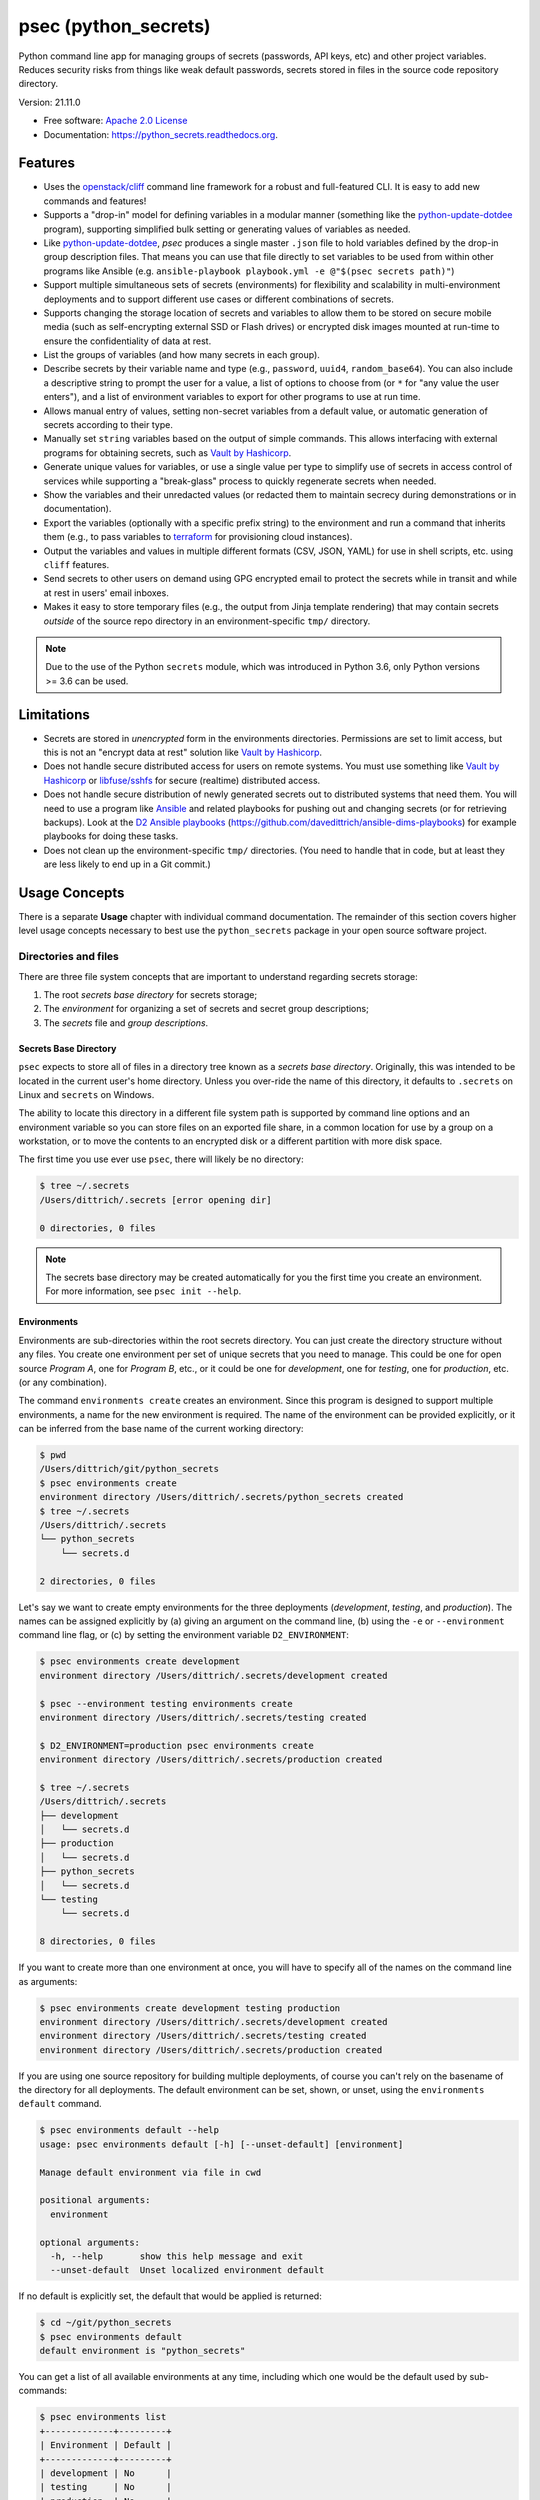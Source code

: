 =====================
psec (python_secrets)
=====================

.. image:: https://img.shields.io/pypi/v/python_secrets.svg
        :target: https://pypi.python.org/pypi/python_secrets

.. image:: https://img.shields.io/travis/davedittrich/python_secrets.svg
        :target: https://travis-ci.org/davedittrich/python_secrets

.. image:: https://readthedocs.org/projects/python-secrets/badge/?version=latest
        :target: https://python-secrets.readthedocs.io/en/latest/?badge=latest
        :alt: Documentation Status


Python command line app for managing groups of secrets (passwords, API keys, etc) and
other project variables. Reduces security risks from things like weak default passwords,
secrets stored in files in the source code repository directory.

Version: 21.11.0

* Free software: `Apache 2.0 License <https://www.apache.org/licenses/LICENSE-2.0>`_
* Documentation: https://python_secrets.readthedocs.org.

Features
--------

* Uses the `openstack/cliff`_ command line framework for a robust and
  full-featured CLI. It is easy to add new commands and features!

* Supports a "drop-in" model for defining variables in a modular manner
  (something like the `python-update-dotdee`_ program), supporting simplified
  bulk setting or generating values of variables as needed.

* Like `python-update-dotdee`_, `psec` produces a single master
  ``.json`` file to hold variables defined by the drop-in group
  description files. That means you can use that file directly
  to set variables to be used from within other programs like
  Ansible (e.g.  ``ansible-playbook playbook.yml -e @"$(psec secrets path)"``)

* Support multiple simultaneous sets of secrets (environments) for
  flexibility and scalability in multi-environment deployments and to
  support different use cases or different combinations of secrets.

* Supports changing the storage location of secrets and variables to
  allow them to be stored on secure mobile media (such as self-encrypting
  external SSD or Flash drives) or encrypted disk images mounted at
  run-time to ensure the confidentiality of data at rest.

* List the groups of variables (and how many secrets in each group).

* Describe secrets by their variable name and type (e.g., ``password``,
  ``uuid4``, ``random_base64``). You can also include a descriptive
  string to prompt the user for a value, a list of options to choose
  from (or ``*`` for "any value the user enters"), and a list of
  environment variables to export for other programs to use at
  run time.

* Allows manual entry of values, setting non-secret variables from
  a default value, or automatic generation of secrets according to
  their type.

* Manually set ``string`` variables based on the output of simple
  commands. This allows interfacing with external programs for
  obtaining secrets, such as `Vault by Hashicorp`_.

* Generate unique values for variables, or use a single value per
  type to simplify use of secrets in access control of services
  while supporting a "break-glass" process to quickly regenerate
  secrets when needed.

* Show the variables and their unredacted values (or redacted them
  to maintain secrecy during demonstrations or in documentation).

* Export the variables (optionally with a specific prefix string)
  to the environment and run a command that inherits them (e.g.,
  to pass variables to `terraform`_ for provisioning cloud
  instances).

* Output the variables and values in multiple different formats (CSV,
  JSON, YAML) for use in shell scripts, etc. using ``cliff`` features.

* Send secrets to other users on demand using GPG encrypted email to
  protect the secrets while in transit and while at rest in users'
  email inboxes.

* Makes it easy to store temporary files (e.g., the output from
  Jinja template rendering)
  that may contain secrets *outside* of the source repo directory
  in an environment-specific ``tmp/`` directory.

.. note::

   Due to the use of the Python ``secrets`` module, which was introduced
   in Python 3.6, only Python versions >= 3.6 can be used.

..

Limitations
-----------

* Secrets are stored in *unencrypted* form in the environments
  directories.  Permissions are set to limit access, but this is not an
  "encrypt data at rest" solution like `Vault by Hashicorp`_.

* Does not handle secure distributed access for users on remote systems. You
  must use something like `Vault by Hashicorp`_ or `libfuse/sshfs`_ for secure
  (realtime) distributed access.

* Does not handle secure distribution of newly generated secrets out
  to distributed systems that need them. You will need to use a program
  like `Ansible`_ and related playbooks for pushing out and changing
  secrets (or for retrieving backups). Look at the `D2 Ansible
  playbooks`_ (https://github.com/davedittrich/ansible-dims-playbooks)
  for example playbooks for doing these tasks.

* Does not clean up the environment-specific ``tmp/`` directories.
  (You need to handle that in code, but at least they are less likely
  to end up in a Git commit.)

Usage Concepts
--------------

There is a separate **Usage** chapter with individual command documentation.
The remainder of this section covers higher level usage concepts necessary to
best use the ``python_secrets`` package in your open source software project.


Directories and files
~~~~~~~~~~~~~~~~~~~~~

There are three file system concepts that are important to understand
regarding secrets storage:

#. The root *secrets base directory* for secrets storage;
#. The *environment* for organizing a set of secrets and
   secret group descriptions;
#. The *secrets* file and *group descriptions*.


.. image:: https://asciinema.org/a/201503.png
   :target: https://asciinema.org/a/201503?autoplay=1
   :align: center
   :alt: Environments
   :width: 835px

..


Secrets Base Directory
^^^^^^^^^^^^^^^^^^^^^^

``psec`` expects to store all of files in a directory tree known as a
*secrets base directory*. Originally, this was intended to be located in the
current user's home directory. Unless you over-ride the name of this directory,
it defaults to ``.secrets`` on Linux and ``secrets`` on Windows.

The ability to locate this directory in a different file system path is
supported by command line options and an environment variable so you can store
files on an exported file share, in a common location for use by a group on a
workstation, or to move the contents to an encrypted disk or a different
partition with more disk space.

The first time you use ever use ``psec``, there will likely be no
directory:

.. code-block:: console

    $ tree ~/.secrets
    /Users/dittrich/.secrets [error opening dir]

    0 directories, 0 files

..

.. note::

   The secrets base directory may be created automatically for you the
   first time you create an environment.  For more information, see
   ``psec init --help``.

..

Environments
^^^^^^^^^^^^

Environments are sub-directories within the root secrets directory.  You can
just create the directory structure without any files. You create
one environment per set of unique secrets that you need to manage. This could
be one for open source *Program A*, one for *Program B*, etc., or it could be
one for *development*, one for *testing*, one for *production*, etc. (or any
combination).

.. image:: https://asciinema.org/a/201505.png
   :target: https://asciinema.org/a/201505?autoplay=1
   :align: center
   :alt: Groups, secrets, generating and setting
   :width: 835px

..

The command ``environments create`` creates an environment.  Since this
program is designed to support multiple environments, a name for the new
environment is required.  The name of the environment can be provided
explicitly, or it can be inferred from the base name of the current working
directory:

.. code-block:: console

    $ pwd
    /Users/dittrich/git/python_secrets
    $ psec environments create
    environment directory /Users/dittrich/.secrets/python_secrets created
    $ tree ~/.secrets
    /Users/dittrich/.secrets
    └── python_secrets
        └── secrets.d

    2 directories, 0 files

..

Let's say we want to create empty environments for the three deployments
(*development*, *testing*, and *production*). The names can be assigned
explicitly by (a) giving an argument on the command line, (b) using the ``-e`` or
``--environment`` command line flag, or (c) by setting the environment variable
``D2_ENVIRONMENT``:

.. code-block:: console

    $ psec environments create development
    environment directory /Users/dittrich/.secrets/development created

    $ psec --environment testing environments create
    environment directory /Users/dittrich/.secrets/testing created

    $ D2_ENVIRONMENT=production psec environments create
    environment directory /Users/dittrich/.secrets/production created

    $ tree ~/.secrets
    /Users/dittrich/.secrets
    ├── development
    │   └── secrets.d
    ├── production
    │   └── secrets.d
    ├── python_secrets
    │   └── secrets.d
    └── testing
        └── secrets.d

    8 directories, 0 files

..

If you want to create more than one environment at once, you will
have to specify all of the names on the command line as arguments:

.. code-block:: console

    $ psec environments create development testing production
    environment directory /Users/dittrich/.secrets/development created
    environment directory /Users/dittrich/.secrets/testing created
    environment directory /Users/dittrich/.secrets/production created

..

If you are using one source repository for building multiple deployments, of
course you can't rely on the basename of the directory for all deployments. The
default environment can be set, shown, or unset, using the ``environments
default`` command.

.. code-block:: console

    $ psec environments default --help
    usage: psec environments default [-h] [--unset-default] [environment]

    Manage default environment via file in cwd

    positional arguments:
      environment

    optional arguments:
      -h, --help       show this help message and exit
      --unset-default  Unset localized environment default

..

If no default is explicitly set, the default that would be
applied is returned:

.. code-block:: console

    $ cd ~/git/python_secrets
    $ psec environments default
    default environment is "python_secrets"

..

You can get a list of all available environments at any time,
including which one would be the default used by sub-commands:

.. code-block:: console

    $ psec environments list
    +-------------+---------+
    | Environment | Default |
    +-------------+---------+
    | development | No      |
    | testing     | No      |
    | production  | No      |
    +-------------+---------+

..

The following shows setting and unsetting the default:

.. code-block:: console

    $ psec environments default testing
    default environment set to "testing"
    $ psec environments default
    testing
    $ psec environments list
    +-------------+---------+
    | Environment | Default |
    +-------------+---------+
    | development | No      |
    | testing     | Yes     |
    | production  | No      |
    +-------------+---------+
    $ psec environments default --unset-default
    default environment unset

..

The environment directories are useable for storing *all* secrets and
sensitive files (e.g., backups of certificates, databases, etc.) associated
with an environment.

For convenience, there is a command ``environments tree`` that produces
output similar to the Unix ``tree`` command:

.. code-block:: console

    $ psec -e d2 environments tree
    /Users/dittrich/.secrets/d2
    ├── backups
    │   ├── black.secretsmgmt.tk
    │   │   ├── letsencrypt_2018-04-06T23:36:58PDT.tgz
    │   │   └── letsencrypt_2018-04-25T16:32:20PDT.tgz
    │   ├── green.secretsmgmt.tk
    │   │   ├── letsencrypt_2018-04-06T23:45:49PDT.tgz
    │   │   └── letsencrypt_2018-04-25T16:32:20PDT.tgz
    │   ├── purple.secretsmgmt.tk
    │   │   ├── letsencrypt_2018-04-25T16:32:20PDT.tgz
    │   │   ├── trident_2018-01-31T23:38:48PST.tar.bz2
    │   │   └── trident_2018-02-04T20:05:33PST.tar.bz2
    │   └── red.secretsmgmt.tk
    │       ├── letsencrypt_2018-04-06T23:45:49PDT.tgz
    │       └── letsencrypt_2018-04-25T16:32:20PDT.tgz
    ├── dittrich.asc
    ├── keys
    │   └── opendkim
    │       └── secretsmgmt.tk
    │           ├── 201801.private
    │           ├── 201801.txt
    │           ├── 201802.private
    │           └── 201802.txt
    ├── secrets.d
    │   ├── ca.json
    │   ├── consul.json
    │   ├── jenkins.json
    │   ├── rabbitmq.json
    │   ├── trident.json
    │   ├── vncserver.json
    │   └── zookeper.json
    ├── secrets.json
    └── vault_password.txt

..

To just see the directory structure and not files, add the ``--no-files`` option:

.. code-block:: console

    $ psec -e d2 environments tree --no-files
    /Users/dittrich/.secrets/d2
    ├── backups
    │   ├── black.secretsmgmt.tk
    │   ├── green.secretsmgmt.tk
    │   ├── purple.secretsmgmt.tk
    │   └── red.secretsmgmt.tk
    ├── keys
    │   └── opendkim
    │       └── secretsmgmt.tk
    └── secrets.d

..

Secrets and group descriptions
^^^^^^^^^^^^^^^^^^^^^^^^^^^^^^

The environment directories just created are all empty. Secrets are stored in a
JSON file (``.json``) within the environment's directory, and group descriptions
are stored in a drop-in directory with the same base name, but with an
extention of ``.d`` instead of ``.json`` (following the Linux drop-in
configuration style directories used by programs like ``rsyslog``, ``dnsmasq``,
etc.)

The default secrets file name is ``secrets.json``, which means the default
descriptions directory would be named ``secrets.d``.

You can define environment variables to point to the secrets base directory
in which a set of different environments can be configured at one
time, to define the current environment, and to change the name
of the secrets file to something else.

.. code-block:: console

    $ env | grep ^D2_
    D2_SECRETS_BASEDIR=/Users/dittrich/.secrets
    D2_ENVIRONMENT=do

..

Each environment is in turn rooted in a directory with the environment's
symbolic name (e.g., ``do`` for DigitalOcean in this example, and ``goSecure``
for the GitHub `davedittrich/goSecure`_ VPN project.)

.. code-block:: console

    $ tree -L 1 ~/.secrets
    /Users/dittrich/.secrets
    ├── do
    └── goSecure

    3 directories, 0 files

..


Each set of secrets for a given service or purpose is described in its own
file.

.. code-block:: console

    .
    ├── secrets.d
    │   ├── ca.json
    │   ├── consul.json
    │   ├── jenkins.json
    │   ├── rabbitmq.json
    │   ├── trident.json
    │   ├── vncserver.json
    │   └── zookeper.json
    └── secrets.json

..

You can see one of the descriptions files from the template
in this repository using ``cat tests/secrets.d/myapp.json``:

.. code-block:: yaml

    ---

    - Variable: myapp_pi_password
      Type: password
      Prompt: 'Password for myapp "pi" user account'
      Export: DEMO_pi_password

    - Variable: myapp_app_password
      Type: password
      Prompt: 'Password for myapp web app'
      Export: DEMO_app_password

    - Variable: myapp_client_psk
      Type: string
      Prompt: 'Pre-shared key for myapp client WiFi AP'
      Export: DEMO_client_ssid

    - Variable: myapp_client_ssid
      Type: string
      Prompt: 'SSID for myapp client WiFi AP'
      Export: DEMO_client_ssid

    - Variable: myapp_ondemand_wifi
      Type: boolean
      Prompt: '"Connect on demand" when connected to wifi'
      Export: DEMO_ondemand_wifi

    # vim: ft=ansible :

..

The ``psec`` program uses the `openstack/cliff`_ command line
interface framework, which supports multiple output formats. The default
format the ``table`` format, which makes for nice clean output. (Other
formats will be described later.)

The groups can be listed using the ``groups list`` command:

.. code-block:: console

    $ psec groups list
    +---------+-------+
    | Group   | Items |
    +---------+-------+
    | jenkins |     1 |
    | myapp   |     4 |
    | trident |     2 |
    +---------+-------+

..

The variables in one or more groups can be shown with
the ``groups show`` command:

.. code-block:: console

    $ psec groups show trident myapp
    +---------+-----------------------+
    | Group   | Variable              |
    +---------+-----------------------+
    | trident | trident_sysadmin_pass |
    | trident | trident_db_pass       |
    | myapp   | myapp_app_password    |
    | myapp   | myapp_client_psk      |
    | myapp   | myapp_client_ssid     |
    | myapp   | myapp_ondemand_wifi   |
    | myapp   | myapp_pi_password     |
    +---------+-----------------------+

..

When integrating a new open source tool or project, you can create
a new group and clone its secrets descriptions. This does not copy
any values, just the descriptions, allowing the current environment
to manage its own values.

.. code-block:: console

    $ psec groups create newgroup --clone-from ~/git/goSecure/secrets/secrets.d/gosecure.json
    created new group "newgroup"
    $ psec groups list 2>/dev/null
    +----------+-------+
    | Group    | Items |
    +----------+-------+
    | jenkins  |     1 |
    | myapp    |     5 |
    | newgroup |    12 |
    | trident  |     2 |
    +----------+-------+

..


Showing Secrets
~~~~~~~~~~~~~~~

To examine the secrets, use the ``secrets show`` command:

.. code-block:: console

    $ psec secrets show
    +------------------------+----------+----------+------------------------+
    | Variable               | Type     | Value    | Export                 |
    +------------------------+----------+----------+------------------------+
    | jenkins_admin_password | password | REDACTED | jenkins_admin_password |
    | myapp_app_password     | password | REDACTED | DEMO_app_password      |
    | myapp_client_psk       | string   | REDACTED | DEMO_client_ssid       |
    | myapp_client_ssid      | string   | REDACTED | DEMO_client_ssid       |
    | myapp_ondemand_wifi    | boolean  | REDACTED | DEMO_ondemand_wifi     |
    | myapp_pi_password      | password | REDACTED | DEMO_pi_password       |
    | trident_db_pass        | password | REDACTED | trident_db_pass        |
    | trident_sysadmin_pass  | password | REDACTED | trident_sysadmin_pass  |
    +------------------------+----------+----------+------------------------+

..

By default, the values of secrets are redacted when output.  To show
the values in clear text in the terminal output, add the ``--no-redact`` flag:

.. code-block:: console

    $ psec secrets show --no-redact
    +------------------------+----------+------------------------------+------------------------+
    | Variable               | Type     | Value                        | Export                 |
    +------------------------+----------+------------------------------+------------------------+
    | jenkins_admin_password | password | fetch.outsider.awning.maroon | jenkins_admin_password |
    | myapp_app_password     | password | fetch.outsider.awning.maroon | DEMO_app_password      |
    | myapp_client_psk       | string   | PSK                          | DEMO_client_psk        |
    | myapp_client_ssid      | string   | SSID                         | DEMO_client_ssid       |
    | myapp_ondemand_wifi    | boolean  | true                         | DEMO_ondemand_wifi     |
    | myapp_pi_password      | password | fetch.outsider.awning.maroon | DEMO_pi_password       |
    | trident_db_pass        | password | fetch.outsider.awning.maroon | trident_db_pass        |
    | trident_sysadmin_pass  | password | fetch.outsider.awning.maroon | trident_sysadmin_pass  |
    +------------------------+----------+------------------------------+------------------------+

..

If you don't care about redaction and want to turn it off and save
the dozen keystrokes it takes to type `` --no-redact``, you can export
the environment variable ``D2_NO_REDACT`` set to (case-insensitive)
"true", "1", or "yes". Anything else leaves the default the same.
We'll do this now for later examples.

.. code-block:: console

    $ export D2_NO_REDACT=true

..

The default is also to show all secrets. If you only want to process a
subset of secrets, you have two ways to do this.

#. Specify the variables you want to show on the command line as arguments:

   .. code-block:: console

       $ psec secrets show rabbitmq_default_user_pass rabbitmq_admin_user_pass
       +----------------------------+----------+--------------------------------------+
       | Variable                   | Type     | Value                                |
       +----------------------------+----------+--------------------------------------+
       | rabbitmq_default_user_pass | password | handheld.angrily.letdown.frisk       |
       | rabbitmq_admin_user_pass   | password | handheld.angrily.letdown.frisk       |
       +----------------------------+----------+--------------------------------------+

   ..

#. Use the ``--group`` flag and specify the group(s) you want to show
   as command line arguments:

   .. code-block:: console

       $ psec secrets show --group jenkins trident
       +----------------------------+----------+--------------------------------------+
       | Variable                   | Type     | Value                                |
       +----------------------------+----------+--------------------------------------+
       | jenkins_admin_password     | password | handheld.angrily.letdown.frisk       |
       | trident_db_pass            | password | handheld.angrily.letdown.frisk       |
       | trident_sysadmin_pass      | password | handheld.angrily.letdown.frisk       |
       +----------------------------+----------+--------------------------------------+

   ..


Describing Secrets and Secret Types
~~~~~~~~~~~~~~~~~~~~~~~~~~~~~~~~~~~

To describe the secrets in the select environment, use the
``secrets describe`` command:

.. code-block:: console

    $ psec secrets describe
    +----------------------------+----------+--------------------------------------------+
    | Variable                   | Type     | Prompt                                     |
    +----------------------------+----------+--------------------------------------------+
    | google_oauth_client_id     | string   | Google OAuth2 client id                    |
    | google_oauth_client_secret | string   | Google OAuth2 client secret                |
    | google_oauth_refresh_token | string   | Google OAuth2 refresh token                |
    | google_oauth_username      | None     | google_oauth_username                      |
    | jenkins_admin_password     | password | Password for Jenkins "admin" account       |
    | myapp_app_password         | password | Password for myapp web app                 |
    | myapp_client_psk           | string   | Pre-shared key for myapp client WiFi AP    |
    | myapp_client_ssid          | string   | SSID for myapp client WiFi AP              |
    | myapp_ondemand_wifi        | boolean  | "Connect on demand" when connected to wifi |
    | myapp_pi_password          | password | Password for myapp "pi" user account       |
    | trident_db_pass            | password | Password for Trident postgres database     |
    | trident_sysadmin_pass      | password | Password for Trident sysadmin account      |
    +----------------------------+----------+--------------------------------------------+
    $ psec secrets describe --group trident
    +-----------------------+----------+----------------------------------------+
    | Variable              | Type     | Prompt                                 |
    +-----------------------+----------+----------------------------------------+
    | trident_db_pass       | password | Password for Trident postgres database |
    | trident_sysadmin_pass | password | Password for Trident sysadmin account  |
    +-----------------------+----------+----------------------------------------+

..

To get a description of the available secret types, add the ``--types`` flag.

.. code-block:: console

    $ psec secrets describe --types
    +------------------+----------------------------------+
    | Type             | Description                      |
    +------------------+----------------------------------+
    | password         | Simple (xkcd) password string    |
    | string           | Simple string                    |
    | boolean          | Boolean ("true"/"false")         |
    | crypt_6          | crypt() SHA512 ("$6$")           |
    | token_hex        | Hexadecimal token                |
    | token_urlsafe    | URL-safe token                   |
    | consul_key       | 16-byte BASE64 token             |
    | sha1_digest      | DIGEST-SHA1 (user:pass) digest   |
    | sha256_digest    | DIGEST-SHA256 (user:pass) digest |
    | zookeeper_digest | DIGEST-SHA1 (user:pass) digest   |
    | uuid4            | UUID4 token                      |
    | random_base64    | Random BASE64 token              |
    +------------------+----------------------------------+

..

.. note::

    The type ``string`` is for secrets that are managed by another entity that you
    must obtain and use to access some remote service (e.g., the pre-shared key for
    someone's WiFi network, or an API key for accessing a cloud service provider's
    platform). All other types are structured secret types that you generate for
    configuring services.

..

Generating and Setting variables
~~~~~~~~~~~~~~~~~~~~~~~~~~~~~~~~

Secrets are generated using the ``secrets generate`` command
and are set manually using the ``secrets set`` command.

.. code-block:: console

    $ psec help secrets generate
    usage: psec secrets generate [-h] [-U] [args [args ...]]

    Generate values for secrets

    positional arguments:
      args

    optional arguments:
      -h, --help    show this help message and exit
      -U, --unique  Generate unique values for each type of secret (default:
                    False)

    ..

.. code-block:: console

    $ psec secrets set --help
    usage: psec secrets set [-h] [--undefined] [args [args ...]]

    Set values manually for secrets

    positional arguments:
      args

    optional arguments:
      -h, --help   show this help message and exit
      --undefined  Set values for undefined variables (default: False)

..

To regenerate all of the non-string secrets at once, using the same value for
each type of secret to simplify things, use the ``secrets generate`` command:

.. code-block:: console

    $ psec secrets generate
    $ psec secrets show --column Variable --column Value
    +----------------------------+--------------------------------------+
    | Variable                   | Value                                |
    +----------------------------+--------------------------------------+
    | trident_db_pass            | gargle.earlobe.eggplant.kissable     |
    | consul_key                 | zQvSe0kdf0Xarbhb80XULQ==             |
    | jenkins_admin_password     | gargle.earlobe.eggplant.kissable     |
    | rabbitmq_default_user_pass | gargle.earlobe.eggplant.kissable     |
    | rabbitmq_admin_user_pass   | gargle.earlobe.eggplant.kissable     |
    | trident_sysadmin_pass      | gargle.earlobe.eggplant.kissable     |
    | vncserver_password         | gargle.earlobe.eggplant.kissable     |
    | zookeeper_uuid4            | 769a77ad-b06f-4018-857e-23f970c777c2 |
    +----------------------------+--------------------------------------+

..

You can set one or more variables manually using ``secrets set`` and
specifying the variable and value in the form ``variable=value``:

.. code-block:: console

    $ psec secrets set trident_db_pass="rural coffee purple sedan"
    $ psec secrets show --column Variable --column Value
    +----------------------------+--------------------------------------+
    | Variable                   | Value                                |
    +----------------------------+--------------------------------------+
    | trident_db_pass            | rural coffee purple sedan            |
    | ca_rootca_password         | gargle.earlobe.eggplant.kissable     |
    | consul_key                 | zQvSe0kdf0Xarbhb80XULQ==             |
    | jenkins_admin_password     | gargle.earlobe.eggplant.kissable     |
    | rabbitmq_default_user_pass | gargle.earlobe.eggplant.kissable     |
    | rabbitmq_admin_user_pass   | gargle.earlobe.eggplant.kissable     |
    | trident_sysadmin_pass      | gargle.earlobe.eggplant.kissable     |
    | vncserver_password         | gargle.earlobe.eggplant.kissable     |
    | zookeeper_uuid4            | 769a77ad-b06f-4018-857e-23f970c777c2 |
    +----------------------------+--------------------------------------+

..

.. caution::

   Note in the example above that the command argument is
   ``trident_db_pass="rural coffee purple sedan"`` and not
   ``trident_db_pass='rural coffee purple sedan'``.
   When using the ``variable=value`` form of the ``secrets set``
   command with a value that contains spaces, you **must** quote the value with
   the double-quote character (``"``) as opposed to the single-quote
   (apostrophe, or ``'``) character. The Bash shell (and possibly other
   shells) will not properly parse the command line and the resulting
   ``sys.argv`` argument vector will be incorrectly set as seen here:

   .. code-block:: console

       _sys.argv[1:] = {list} <class 'list'>: ['--debug', 'secrets', 'set', 'trident_db_password=rural coffee purple sedan']
        0 = {str} '--debug'
        1 = {str} 'secrets'
        2 = {str} 'set'
        3 = {str} 'trident_db_password=rural coffee purple sedan'
        __len__ = {int} 4


       _sys.argv[1:] = {list} <class 'list'>: ['--debug', 'secrets', 'set', "trident_db_password='rural", 'coffee', 'purple', "sedan'"]
        0 = {str} '--debug'
        1 = {str} 'secrets'
        2 = {str} 'set'
        3 = {str} 'trident_db_password=\\'rural'
        4 = {str} 'coffee'
        5 = {str} 'purple'
        6 = {str} 'sedan\\''
        __len__ = {int} 7

..

Or you can generate one or more variables in a similar manner by adding
them to the command line as arguments to ``secrets generate``:

.. code-block:: console

    $ psec secrets generate rabbitmq_default_user_pass rabbitmq_admin_user_pass
    $ psec secrets show --column Variable --column Value
    +----------------------------+--------------------------------------+
    | Variable                   | Value                                |
    +----------------------------+--------------------------------------+
    | trident_db_pass            | rural.coffee.purple.sedan            |
    | ca_rootca_password         | gargle.earlobe.eggplant.kissable     |
    | consul_key                 | zQvSe0kdf0Xarbhb80XULQ==             |
    | jenkins_admin_password     | gargle.earlobe.eggplant.kissable     |
    | rabbitmq_default_user_pass | embezzle.xerox.excess.skydiver       |
    | rabbitmq_admin_user_pass   | embezzle.xerox.excess.skydiver       |
    | trident_sysadmin_pass      | gargle.earlobe.eggplant.kissable     |
    | vncserver_password         | gargle.earlobe.eggplant.kissable     |
    | zookeeper_uuid4            | 769a77ad-b06f-4018-857e-23f970c777c2 |
    +----------------------------+--------------------------------------+

..


A set of secrets for an open source project can be bootstrapped using the
following steps:

#. Create a template secrets environment directory that contains just
   the secrets definitions. This example uses the template found
   in the `davedittrich/goSecure`_ repository
   (directory https://github.com/davedittrich/goSecure/tree/master/secrets).

#. Use this template to clone a secrets environment, which will initially
   be empty:

   .. code-block:: console

       $ psec environments create test --clone-from ~/git/goSecure/secrets
       new password variable "gosecure_app_password" is not defined
       new string variable "gosecure_client_ssid" is not defined
       new string variable "gosecure_client_ssid" is not defined
       new string variable "gosecure_client_psk" is not defined
       new password variable "gosecure_pi_password" is not defined
       new string variable "gosecure_pi_pubkey" is not defined
       environment directory /Users/dittrich/.secrets/test created

   ..

   .. note::

      The warnings about undefined new variables are presented on the standard
      error file handle (a.k.a., ``&2``). You get rid of them on the console by
      redirecting ``stderr`` to ``/dev/null`` or a file:

      .. code-block:: console

          $ psec environments create test --clone-from ~/git/goSecure/secrets 2>/dev/null
          environment directory /Users/dittrich/.secrets/test created

      ..

   .. code-block:: console

       $ psec -e test secrets show --no-redact --fit-width
       +-----------------------+----------+-------+
       | Variable              | Type     | Value |
       +-----------------------+----------+-------+
       | gosecure_app_password | password | None  |
       | gosecure_client_ssid  | string   | None  |
       | gosecure_client_psk   | string   | None  |
       | gosecure_pi_password  | password | None  |
       | gosecure_pi_pubkey    | string   | None  |
       +-----------------------+----------+-------+

   ..

#. First, generate all secrets whose type is not ``string``:

   .. code-block:: console

       $ psec -e test secrets generate
       new password variable "gosecure_app_password" is not defined
       new string variable "gosecure_client_ssid" is not defined
       new string variable "gosecure_client_ssid" is not defined
       new string variable "gosecure_client_psk" is not defined
       new password variable "gosecure_pi_password" is not defined
       new string variable "gosecure_pi_pubkey" is not defined

       $ psec -e test secrets show --no-redact --fit-width
       +-----------------------+----------+------------------------------+
       | Variable              | Type     | Value                        |
       +-----------------------+----------+------------------------------+
       | gosecure_app_password | password | brunt.outclass.alike.turbine |
       | gosecure_client_psk   | string   | None                         |
       | gosecure_client_ssid  | string   | None                         |
       | gosecure_pi_password  | password | brunt.outclass.alike.turbine |
       | gosecure_pi_pubkey    | string   | None                         |
       +-----------------------+----------+------------------------------+

   ..

#. Finally, manually set the remaining ``string`` type variables:

   .. code-block:: console

       $ psec -e test secrets set --undefined
       new string variable "gosecure_client_psk" is not defined
       new string variable "gosecure_client_ssid" is not defined
       new string variable "gosecure_pi_pubkey" is not defined
       Pre-shared key for goSecure client WiFi AP? [None]: atjhK5AlsQMw3Zh
       SSID for goSecure client WiFi AP? [None]: YourWiFiSSID
       SSH public key for accessing "pi" account? [None]: @~/.ssh/new_rsa.pub

       $ psec -e test secrets show --no-redact --fit-width
       +-----------------------+----------+------------------------------------------------------------------------------------------+
       | Variable              | Type     | Value                                                                                    |
       +-----------------------+----------+------------------------------------------------------------------------------------------+
       | gosecure_app_password | password | brunt.outclass.alike.turbine                                                             |
       | gosecure_client_psk   | string   | atjhK5AlsQMw3Zh
       | gosecure_client_ssid  | string   | YourWiFiSSID                                                                             |
       | gosecure_pi_password  | password | brunt.outclass.alike.turbine                                                             |
       | gosecure_pi_pubkey    | string   | ssh-rsa AAAAB3NzaC1yc2EAAAADAQABAAABAQC+qUIucrPvRkTmY0tgxr9ac/VtBUHhYHfOdDVpU99AcryLMWiU |
       |                       |          | uQ2/NVikfOfPo5mt9YTQyqRbeBzKlNgbHnsxh0AZatjhK5AlsQMw3ZhZUcLYZbt7szuQy8ineN0potlCJoVaMSOb |
       |                       |          | 9htf9gAPvzwxUnHxg35jPCzAXYAi3Erc6y338+CL0XxQvCogXOA+MwH7wZGgdT3WpupLG/7HAr/3KJEQQk1FlS2m |
       |                       |          | Rd+WuewnLbKkqBP21N+48ccq6XhEhAmlzzr9SENw5DMmrvMAYIYkoTwUeD3Qx4YebjFkCxZw+w7AafEFn0Kz6vCX |
       |                       |          | 4mp/6ZF/Ko+o04HM2sVr6wtCu2dB dittrich@localhost                                          |
       +-----------------------+----------+------------------------------------------------------------------------------------------+

   ..

.. note::

   If you don't want to see the warnings about new variables that are not
   defined, simply add the ``-q`` flag.

   .. code-block:: console

       $ psec -q secrets generate
       $ psec -q secrets set --undefined
       Pre-shared key for goSecure client WiFi AP? [None]:

   ..

..

You are now ready to compile your software, or build your project!

There is also a mechanism to run simple commands (i.e., basic arguments with
no special inline command substitution or variable expansion features of
shells like ``bash``) and use the resulting output as the value.

For this example, let's assume an environment that requires a CIDR
notation address for ingres access control (e.g., when using Amazon
Web Services to allow control of instances from your remote laptop).

.. code-block:: console

    $ psec -e xgt secrets set aws_cidr_allowed=""
    $ psec -e secrets show --no-redact aws_cidr_allowed
    +------------------+--------+-------+
    | Variable         | Type   | Value |
    +------------------+--------+-------+
    | aws_cidr_allowed | string |       |
    +------------------+--------+-------+

..

The ``psec`` program has a utility feature that will return
the current routable IP source address as an IP address, or using CIDR
notation.  The variable can be set in one of two ways:

#. Via (non-interactive) inline command subtitution from the terminal shell:

   .. code-block:: console

       $ psec -e xgt secrets set aws_cidr_allowed="$(psec utils myip --cidr)"

   ..

#. Interactively when prompted using simple command line form:

   .. code-block:: console

       $ psec -e xgt secrets set aws_cidr_allowed
       aws_cidr_allowed? []: !psec utils myip --cidr

   ..


The variable now contains the output of the specified program:

.. code-block:: console

    $ psec secrets show --no-redact aws_cidr_allowed
    +------------------+--------+------------------+
    | Variable         | Type   | Value            |
    +------------------+--------+------------------+
    | aws_cidr_allowed | string | 93.184.216.34/32 |
    +------------------+--------+------------------+

..

.. note::

    If you work from behind a static NAT firewall, this IP address will
    likely not change very often (if at all). If you are using a mobile device
    that is assigned differing DHCP addresses depending on location, the IP address
    may change fairly regularly and the initial AWS Security Group setting will
    begin to block access to your cloud instances. Programs like ``terraform``
    can refresh their state, allowing you to simply reset the variable used to
    create the Security Group and re-apply the plan to regenerate the AWS
    Security Group and re-enable your remote access.

..


Sharing secrets
~~~~~~~~~~~~~~~

The ``psec`` program has a mechanism for sharing secrets with
others using GPG encrypted email messages for securing secrets in transit
and at rest in users' inboxes. Email is sent using Google's OAuth2
authenticated SMTP services.

.. note::

   The Electronic Frontier Foundation (EFF) has a `Surveillance Self-Defense
   Guide`_ that includes guides on `How to Use PGP for Linux`_ and other operating
   systems. Follow their instructions if you are new to PGP/GPG.

..

The command is ``secrets send``.

.. code-block:: console

    $ psec secrets send --help
    usage: psec secrets send [-h] [-T] [--test-smtp] [-H SMTP_HOST]
                             [-U SMTP_USERNAME] [-F SMTP_SENDER] [-S SMTP_SUBJECT]
                             [args [args ...]]

    Send secrets using GPG encrypted email. Arguments are USERNAME@EMAIL.ADDRESS
    and/or VARIABLE references.

    positional arguments:
      args

    optional arguments:
      -h, --help            show this help message and exit
      -T, --refresh-token   Refresh Google API Oauth2 token and exit (default:
                            False)
      --test-smtp           Test Oauth2 SMTP authentication and exit (default:
                            False)
      -H SMTP_HOST, --smtp-host SMTP_HOST
                            SMTP host (default: localhost)
      -U SMTP_USERNAME, --smtp-username SMTP_USERNAME
                            SMTP authentication username (default: None)
      -F SMTP_SENDER, --from SMTP_SENDER
                            Sender address (default: 'noreply@nowhere')
      -S SMTP_SUBJECT, --subject SMTP_SUBJECT
                            Subject line (default: 'For Your Information')

..

Any arguments (``args``) that contain the ``@`` symbol are assumed to be email
addresses while the rest are assumed to be the names of secrets variables
to be sent.

All recipients must have GPG public keys in your keyring.  An exception is thrown
if no GPG key is associated with the recipient(s) email addresses.

.. code-block:: console

    $ psec secrets send dittrich@u.washington.edu myapp_app_password
    Setting homedir to '/Users/dittrich/.gnupg'

    Initialised settings:
    binary: /usr/local/bin/gpg
    binary version: 1.4.11\ncfg:pubkey:1;2;3;16;17\ncfg:cipher:2;3;4;7;8;9;10;11;12;13\ncfg:ciphername:3DES;CAST5;BLOWFISH;AES;AES192;AES256;TWOFISH;CAMELLIA128;CAMELLIA192;CAMELLIA256\ncfg:digest:1;2;3;8;9;10;11\ncfg:digestname:MD5;SHA1;RIPEMD160;SHA256;SHA384;SHA512;SHA224\ncfg:compress:0;1;2;3\n'
    homedir: /Users/dittrich/.gnupg
    ignore_homedir_permissions: False
    keyring: /Users/dittrich/.gnupg/pubring.gpg
    secring: /Users/dittrich/.gnupg/secring.gpg
    default_preference_list: SHA512 SHA384 SHA256 AES256 CAMELLIA256 TWOFISH AES192 ZLIB ZIP Uncompressed
    keyserver: hkp://wwwkeys.pgp.net
    options: None
    verbose: False
    use_agent: False

    Creating the trustdb is only available with GnuPG>=2.x
    sent encrypted secrets to dittrich@u.washington.edu

..

Use ``-q`` to produce no extraneous output.

.. code-block:: console

    $ psec -q secrets send dittrich@u.washington.edu myapp_app_password

..

The resulting email looks like this:

.. code-block:: console

    Message-ID: <5bac64ce.1c69fb81.b136e.45ae@mx.google.com>
    Date: Wed, 26 Sep 2018 22:04:14 -0700 (PDT)
    From: dave.dittrich@gmail.com
    X-Google-Original-From: noreply@nowhere
    Content-Type: multipart/related; boundary="===============6413073026511107073=="
    MIME-Version: 1.0
    Subject: For Your Information
    To: dittrich@u.washington.edu

    This is a multi-part message in MIME format.
    --===============6413073026511107073==
    Content-Type: multipart/alternative; boundary="===============2830935289665347054=="
    MIME-Version: 1.0

    --===============2830935289665347054==
    Content-Type: text/plain; charset="utf-8"
    MIME-Version: 1.0
    Content-Transfer-Encoding: base64

    LS0tLS1CRUdJTiBQR1AgTUVTU0FHRS0tLS0tCgpoUUlXQStSZlhnK3dLTGJlRUFnZlFNcjZYb0lT
    cS9BaTlMbEVpZTFTejd5ckEzUmN4SWdjb01XTUNSM3JBaXBHCjF0TTJoZkpxRGJZOThSOEVST01F
    aVltSzR2aVJ4ZjgrSU54NU54SUJPbFh1T1JQTy82NElUKzdrVSt5aDZGV00KNU1MK0Jkb21sQzNF
    eC9pd3hwbTJ1R2FPczFpcU9DaDIxbTd5RnJWYkNVSW5NN1ZiMTEwck41aXNOZ3BFdndrQgpaZHhp
    alJqazdtYVl1eFNkc2c3Y2RVQ29uSmdBR214QU0vZkFzOTREcHNrYkwzMFpqZE1iRHlMbUk4NWp2
    QU45CjU3KzAxLzM1MEMyN1hrbEUxdEZudWNlRkRqZ04zeEd4K2Zud0pqdkFpNUpaVHltanRkQi9r
    dUZUMlJTTmJJTlAKMWRZdHp4WGxNeVd0SVphNDVYcHdNenZ1TkFTbEJtbENjQXk4YlluSEJmeFRy
    SGdJSUlCMlZNY1N6dmdjR3BtVApkYzZqaDVOeEV1bWljOWdXMmplSnFqRHRtdW9Ib3dxZldZb2xX
    bGlXUTMrNDNzeVkrdHFlMGgvWEwzS2ZxSTMrClZzWWdyQmpGd0hnem1INEthMWxucXdUZkMzZTJ3
    cUI4Uk5hcllqcXAzbHFQOVBhMHdzSVVWMHVYN2dhL01kVWcKdHNRSktPWWJRTnlXVTFLZEZWNHl4
    Ynp1TWVlQ3ltMmxMbXJwVks5T3hCV04vbCtXMjRsWmhkck9TcGFJQnpNdgpnc1p3VWVuVzBXR054
    bklwUGhoSWRuVE40ZlNscE5JVDhMcmJYeUhoY2ZVS2lsUDNpeEVPRS9Lc25QUFJNTURFCk9SY0xT
    Z3FMMTB4b0toMnNzZTNxNG5RaHZkZW5IVVVxVjJ0WW1UVmRCNVl3cTN1MFdtY3BGSGU2NnBZeTBB
    VSsKdzRjb2JVM2crQWtJMHBNQnllRzZYaWV4VzF1UzRLVVVnaFlhWVlYQ2dnazJZNEpZT05QSDJJ
    NlIydmxuNjFsVApZdm1tR0NNamw3cC9pTnE2RWJpbndoMnNsbkpLMHd3S1BIbVBPUjJvRjdWREN0
    dE9idHA0cEZUWTNHalByc0dRCkNDT3dYR2hCSFVQRnY2c3R4NEdtUi9GUWpBRWxxaEpjQWtTbDFz
    WWhsUFRhSmEyVGgyNG81L1lPUmxRaHhhRUgKUEFrNFgzcGVCMk9UVjRNR2RCOD0KPTc0aXEKLS0t
    LS1FTkQgUEdQIE1FU1NBR0UtLS0tLQo=

    --===============2830935289665347054==
    Content-Type: text/html; charset="utf-8"
    MIME-Version: 1.0
    Content-Transfer-Encoding: base64

    VGhlIGZvbGxvd2luZyBzZWNyZXQgaXMgYmVpbmcgc2hhcmVkIHdpdGggeW91OgoKbXlhcHBfYXBw
    X3Bhc3N3b3JkPWJydW50IG91dGNsYXNzIGFsaWtlIHR1cmJpbmU=

    --===============2830935289665347054==--

    --===============6413073026511107073==--

..

Decrypted, it looks like this:

.. code-block:: console

    Date: Wed, 26 Sep 2018 22:04:14 -0700 (PDT)
    From: dave.dittrich@gmail.com
    Subject: For Your Information
    To: dittrich@u.washington.edu

    The following secret is being shared with you:

    myapp_app_password=brunt.outclass.alike.turbine

    --
    Sent using psec version 21.11.0
    https://pypi.org/project/python-secrets/
    https://github.com/davedittrich/python_secrets

..

A group of secrets required for Google's `OAuth 2.0 Mechanism`_  is provided
and must be set according to Google's instructions. See also:

+ https://github.com/google/gmail-oauth2-tools/wiki/OAuth2DotPyRunThrough

+ http://blog.macuyiko.com/post/2016/how-to-send-html-mails-with-oauth2-and-gmail-in-python.html

+ https://developers.google.com/api-client-library/python/guide/aaa_oauth

+ https://github.com/google/gmail-oauth2-tools/blob/master/python/oauth2.py

+ https://developers.google.com/identity/protocols/OAuth2


.. code-block:: console

    $ psec groups show oauth
    +-------+----------------------------+
    | Group | Variable                   |
    +-------+----------------------------+
    | oauth | google_oauth_client_id     |
    | oauth | google_oauth_client_secret |
    | oauth | google_oauth_refresh_token |
    +-------+----------------------------+

..


Processing templates
~~~~~~~~~~~~~~~~~~~~

.. image:: https://asciinema.org/a/201507.png
   :target: https://asciinema.org/a/201507?autoplay=1
   :align: center
   :alt: Rendering templates outside the source repo directory
   :width: 835px

..


Outputting structured information for use in other scripts
~~~~~~~~~~~~~~~~~~~~~~~~~~~~~~~~~~~~~~~~~~~~~~~~~~~~~~~~~~

Once secrets are created and stored, they will eventually need to be accessed
in order to use them in program execution.  This can be done by passing the
``.json`` secrets file itself to a program, or by outputting the variables in
other formats like CSV, JSON, or as environment type variables.

Passing the secrets file by path
^^^^^^^^^^^^^^^^^^^^^^^^^^^^^^^^

One way to do this is to take advantage of command line options like
`Ansible`_'s ``--extra-vars`` and passing it a path to the ``.json`` secrets
file.  (See `Passing Variables On The Command Line`_). Here is how to do
it.

Let's assume we want to use ``consul_key`` variable to configure Consul
using Ansible. Here is the variable as stored:

.. code-block:: console

    $ psec secrets show consul_key
    +------------+------------+--------------------------+
    | Variable   | Type       | Value                    |
    +------------+------------+--------------------------+
    | consul_key | consul_key | GVLKCRqXqm0rxo0b4/ligQ== |
    +------------+------------+--------------------------+

..

Using Ansible's ``debug`` module, we can verify that this variable is not
set by any previously loaded Ansible inventory:

.. code-block:: console

    $ ansible -i localhost, -m debug -a 'var=consul_key' localhost
    localhost | SUCCESS => {
        "consul_key": "VARIABLE IS NOT DEFINED!"
    }

..

In order for Ansible to set the ``consul_key`` variable outside of any
pre-defined inventory files, we need to pass a file path to the
``--extra-vars`` option. The path can be obtained using the
``psec secrets path`` command:

.. code-block:: console

    $ psec secrets path
    /Users/dittrich/.secrets/python_secrets/secrets.json

..

It is possible to run this command in an in-line command expansion operation in
Bash. Ansible expects the file path passed to ``-extra-vars`` to start with an
``@`` character, so the command line to use would look like this:

.. code-block:: console

    $ ansible -i localhost, -e @"$(psec secrets path)" -m debug -a 'var=consul_key' localhost
    localhost | SUCCESS => {
        "consul_key": "GVLKCRqXqm0rxo0b4/ligQ=="
    }

..

Ansible now has the value and can use it in templating configuration files, or
so forth.

Other programs like Hashicorp `terraform`_ look for environment variables that
begin with ``TF_VAR_`` and use them to set ``terraform`` variables for use
in modules. To prove we are running in a sub-shell, we will first change the
shell prompt.

.. code-block:: console

    $ PS1="test> "
    test> psec -e test --export-env-vars --env-var-prefix="TEST_" run bash
    $ env | grep '^TEST_'
    TEST_gosecure_pi_pubkey=ssh-rsa AAAAB3NzaC1yc2EAAAADAQABAAABAQC+qUIucrPvRkTmY0tgxr9ac/VtBUHhYHfOdDVpU99AcryLMWiU [...]
    TEST_gosecure_client_psk=atjhK5AlsQMw3Zh
    TEST_gosecure_client_ssid=YourWiFiSSID
    TEST_gosecure_pi_password=brunt.outclass.alike.turbine
    TEST_gosecure_app_password=brunt.outclass.alike.turbine
    $ exit
    test>

..

.. image:: https://asciinema.org/a/201510.png
   :target: https://asciinema.org/a/201510?autoplay=1
   :align: center
   :alt: Exporting secrets via the environment
   :width: 835px

..



Python Script Security
----------------------

Last, but certainly not least, take the time to read up on `Python Security`_
and understand the types and sources of security vulnerabilities related to
Python programs. Keep these ideas in mind when using and/or modifying this
program.

As part of testing, the `Bandit`_ security validation program is used.
(See `Getting started with Bandit`_).

.. _Bandit: https://pypi.org/project/bandit/
.. _Getting started with Bandit: https://developer.rackspace.com/blog/getting-started-with-bandit/

In situations where Bandit warnings can safely be ignored, the ``# nosec``
comment appears on source code lines. Comments as to why these can be
safely ignored are included in the code. (Please feel free to issue pull
requests if you disagree.)

One runtime security mechanism employed by ``psec`` is control of the process'
``umask``. This is important when running programs that create files, which
will inherit their permissions per the process ``umask``. The ``umask`` will be
inherited by every new child process and can be set in the user's ``.bashrc``
(or other shell initialization) file.

The ``psec run`` command can be used to run programs as child processes,
optionally exporting environment variables as well, so controlling the
``umask`` results in improved file permission security regardless of
whether the user knows to set their process ``umask``.

You can see the effect in these two examples.

First, by setting the ``umask`` to ``0`` you see the very permissive file
permissions (as well as getting a warning from ``psec`` about finding a file
with lax permissions):

.. code-block:: console

    $ psec --umask 0o000 run -- dd if=/dev/random count=1 of=$(psec environments path --tmpdir)/foo
    1+0 records in
    1+0 records out
    512 bytes copied, 0.000019 s, 2.7 MB/s
    $ ls -l $(psec environments path --tmpdir)/foo
    [!] file /Users/dittrich/.secrets/python_secrets/tmp/foo is mode 0o100666
    -rw-rw-rw- 1 dittrich staff 512 Sep  8 13:05 /Users/dittrich/.secrets/python_secrets/tmp/foo
    $ rm $(psec environments path --tmpdir)/foo

..

Now when using the default ``--umask`` value, the file permissions are restricted
(and thus no more warning):

.. code-block:: console

    $ psec run -- dd if=/dev/random count=1 of=$(psec environments path --tmpdir)/foo
    1+0 records in
    1+0 records out
    512 bytes copied, 0.000243 s, 2.1 MB/s
    $ ls -l $(psec environments path --tmpdir)/foo
    -rw------- 1 dittrich staff 512 Sep  8 13:04 /Users/dittrich/.secrets/python_secrets/tmp/foo
    $ rm $(psec environments path --tmpdir)/foo

..

Bugs, Enhancements, and Future Work
-----------------------------------

Feature requests (and of course bug reports) are highly encouraged. You can
do that by `opening an issue`_ on GitHub. Better yet, make a `pull
request`_ with your own fix or feature. (Check there to see if one
may already exist.)

If you want to help, there are some things that are on the "to do"
list. These are tracked on this repository's GitHub `Projects`_ page.

General or more elaborate potential enhancements are listed here:

* Increase test coverage (test driven development is a Good Thing(TM))

* The Mantl project (GitHub `mantl/mantl`_) employs a `security-setup`_ script
  that takes care of setting secrets (and non-secret related variables) in a
  monolithic manner.  It has specific command line options, specific secret
  generation functions, and specific data structures for each of the component
  subsystems used by `mantl/mantl`_. This method is not modular or extensible, and
  the `security-setup`_ script is not generalized such that it can be used by
  any other project.  These limitations are primary motivators for writing
  ``python_secrets``, which could eventually replace ``security-setup``.

  At this point, the Mantl ``security.yml`` file can be read in and
  values can be manually set, as seen here:

  .. code-block:: console

      $ psec -d ~/git/mantl --secrets-file security.yml secrets show -f yaml
      secrets descriptions directory not found
      - Value: admin:password
        Variable: chronos_http_credentials
      - Value: chronos
        Variable: chronos_principal
      - Value: S0JMz5z8oxQGQXMyZjwE0ZCmu4zeJV4oWDUrdc25MBLx
        Variable: chronos_secret
      - Value: 88821cbe-c004-4cff-9f91-2bc36cd347dc
        Variable: consul_acl_agent_token
      - Value: f9acbe14-28d3-4d06-a1c9-c617da5ebb4e
        Variable: consul_acl_mantl_api_token
      - Value: de54ae85-8226-4146-959f-8926b0b8ee55
        Variable: consul_acl_marathon_token
      - Value: dfc9b244-5140-41ad-b93a-ac5c2451fb95
        Variable: consul_acl_master_token
      - Value: e149b50f-cb5c-4efe-be96-26a52efdc715
        Variable: consul_acl_secure_token
      - Value: 719f2328-6446-4647-adf6-310013bac636
        Variable: consul_acl_vault_token
      - Value: Z0niD1jeiTkx7xaoewJm2A==
        Variable: consul_gossip_key
      - Value: true
        Variable: do_chronos_auth
      - Value: true
        Variable: do_chronos_iptables
      - Value: true
        Variable: do_chronos_ssl
      - Value: true
        Variable: do_consul_auth
      - Value: true
        Variable: do_consul_ssl
      - Value: true
        Variable: do_mantl_api_auth
      - Value: true
        Variable: do_mantlui_auth
      - Value: true
        Variable: do_mantlui_ssl
      - Value: true
        Variable: do_marathon_auth
      - Value: true
        Variable: do_marathon_iptables
      - Value: true
        Variable: do_marathon_ssl
      - Value: true
        Variable: do_mesos_auth
      - Value: true
        Variable: do_mesos_follower_auth
      - Value: true
        Variable: do_mesos_framework_auth
      - Value: true
        Variable: do_mesos_iptables
      - Value: true
        Variable: do_mesos_ssl
      - Value: false
        Variable: do_private_docker_registry
      - Value: mantl-api
        Variable: mantl_api_principal
      - Value: Se4R9nRy8WTAgmU9diJyIPwLYsBU+V1yBxTQumiOriK+
        Variable: mantl_api_secret
      - Value: admin:password
        Variable: marathon_http_credentials
      - Value: marathon
        Variable: marathon_principal
      - Value: +Y5bvIsWliFvcWgbXGWa8kwT6Qf3etogQJe+cK+IV2hX
        Variable: marathon_secret
      - Value:
        - principal: marathon
          secret: +Y5bvIsWliFvcWgbXGWa8kwT6Qf3etogQJe+cK+IV2hX
        - principal: chronos
          secret: S0JMz5z8oxQGQXMyZjwE0ZCmu4zeJV4oWDUrdc25MBLx
        - principal: mantl-api
          secret: Se4R9nRy8WTAgmU9diJyIPwLYsBU+V1yBxTQumiOriK+
        Variable: mesos_credentials
      - Value: follower
        Variable: mesos_follower_principal
      - Value: Q53uAa2mNM0UNe2RUjrX6k7QvK6ojjH1gHXYLcm3Lmfr
        Variable: mesos_follower_secret
      - Value: password
        Variable: nginx_admin_password
      - Value: true
        Variable: security_enabled
      - Value: chronos
        Variable: zk_chronos_user
      - Value: JWPO11z4lU5qeilZ
        Variable: zk_chronos_user_secret
      - Value: hsr+R6YQBAOXoY84a8ne8bU0opg=
        Variable: zk_chronos_user_secret_digest
      - Value: marathon
        Variable: zk_marathon_user
      - Value: UBh77ok2svQAqWox
        Variable: zk_marathon_user_secret
      - Value: mo2mQGXcsc21zB4wYD18jn+Csks=
        Variable: zk_marathon_user_secret_digest
      - Value: mesos
        Variable: zk_mesos_user
      - Value: L3t9FEMsXehqeBvl
        Variable: zk_mesos_user_secret
      - Value: bHYvGteRBxou4jqJ8XWAYmOmzxs=
        Variable: zk_mesos_user_secret_digest
      - Value: super
        Variable: zk_super_user
      - Value: 2DyL/n/GLi3Q0pa75z9OjODGZKC1RCaEiKNV1ZXo1Wpk
        Variable: zk_super_user_secret
      $ psec -d ~/git/mantl --secrets-file security.yml secrets show -f csv | grep nginx_admin_password
      secrets descriptions directory not found
      "nginx_admin_password","password"
      $ psec -d ~/git/mantl --secrets-file security.yml secrets set nginx_admin_password=newpassword
      secrets descriptions directory not found
      $ psec -d ~/git/mantl --secrets-file security.yml secrets show -f csv | grep nginx_admin_password
      secrets descriptions directory not found
      "nginx_admin_password","newpassword"

  ..

  There are a few things that can be done to use ``psec`` as a replacement
  for the ``security-setup`` script.  These include:

  * Produce secrets descriptions in a ``security.d`` directory.
  * Remove the variables that are not secrets requiring regeneration for rotation
    or "break-glass" procedures (e.g., like ``chronos_principal``, which is a
    userID value, and ``do_mesos_auth``, which is a boolean flag).
  * Break down more complex data structures (specifically, the ``mesos_credentials``
    list of dictionaries with keys ``principal`` and ``secret``). These could
    instead be discrete variables like ``marathon_secret`` (which appears to
    be the secret associated with the invariant "variable" ``marathon_principal``).

  .. note::

     Alternatively, these kind of variables could be supported by defining a type ``invariant``
     or ``string`` and prompting the user to provide a new value (using any current value
     as the default).

  ..

Credits
-------

Tools used in rendering this package:

*  Cookiecutter_
*  `cookiecutter-pypackage`_

Development of this program was supported in part under an Open Source
Development Grant from the Comcast Innovation Fund.

.. _Cookiecutter: https://github.com/audreyr/cookiecutter
.. _`cookiecutter-pypackage`: https://github.com/audreyr/cookiecutter-pypackage
.. _openstack/cliff: https://github.com/openstack/cliff
.. _python-update-dotdee: https://pypi.org/project/update-dotdee/
.. _terraform: https://www.terraform.io/
.. _Vault by Hashicorp: https://www.vaultproject.io/
.. _mantl/mantl: https://github.com/mantl/mantl
.. _security-setup: http://docs.mantl.io/en/latest/security/security_setup.html
.. _Ansible: https://docs.ansible.com/
.. _libfuse/sshfs: https://github.com/libfuse/sshfs
.. _D2 Ansible Playbooks: https://github.com/davedittrich/ansible-dims-playbooks
.. _Passing variables on the Command Line: https://docs.ansible.com/ansible/latest/user_guide/playbooks_variables.html#passing-variables-on-the-command-line
.. _OAuth 2.0 Mechanism: https://developers.google.com/gmail/imap/xoauth2-protocol.
.. _davedittrich/goSecure: https://github.com/davedittrich/goSecure
.. _Surveillance Self-Defense Guide: https://ssd.eff.org/en
.. _opening an issue: https://github.com/davedittrich/python_secrets/issues
.. _pull request: https://github.com/davedittrich/python_secrets/pulls
.. _Projects: https://github.com/davedittrich/python_secrets/projects/1
.. _How to Use PGP for Linux: https://ssd.eff.org/en/module/how-use-pgp-linux
.. _Python Security: https://python-security.readthedocs.io/index.html
